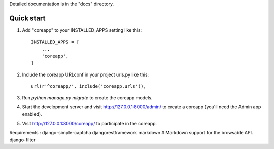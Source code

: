 Detailed documentation is in the "docs" directory.

Quick start
-----------

1. Add "coreapp" to your INSTALLED_APPS setting like this::

    INSTALLED_APPS = [
        ...
        'coreapp',
    ]

2. Include the coreapp URLconf in your project urls.py like this::

    url(r'^coreapp/', include('coreapp.urls')),

3. Run `python manage.py migrate` to create the coreapp models.

4. Start the development server and visit http://127.0.0.1:8000/admin/
   to create a coreapp (you'll need the Admin app enabled).

5. Visit http://127.0.0.1:8000/coreapp/ to participate in the coreapp.


Requirements :
django-simple-captcha
djangorestframework
markdown       # Markdown support for the browsable API.
django-filter